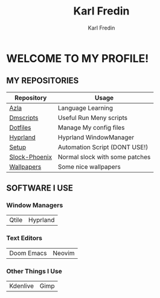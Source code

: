 #+title: Karl Fredin
#+DESCRIPTION: About My Process
#+author: Karl Fredin


* WELCOME TO MY PROFILE!

[[file:./images/git-profile-banner.png]]



** MY REPOSITORIES

| Repository    | Usage                          |
|---------------+--------------------------------|
| [[https://github.com/phoenix988/azla][Azla]]          | Language Learning              |
| [[https://github.com/phoenix988/dmscripts][Dmscripts]]     | Useful Run Meny scripts        |
| [[https://github.com/phoenix988/dotfiles][Dotfiles]]      | Manage My config files         |
| [[https://github.com/phoenix988/hyprland][Hyprland]]      | Hyprland WindowManager         |
| [[https://github.com/phoenix988/setup][Setup]]         | Automation Script (DONT USE!)  |
| [[https://github.com/phoenix988/slock-phoenix][Slock-Phoenix]] | Normal slock with some patches |
| [[https://github.com/phoenix988/wallpapers][Wallpapers]]    | Some nice wallpapers           |


** SOFTWARE I USE
*** Window Managers
|-------+----------|
| Qtile | Hyprland |

[[file:./images/hyprland-desktop.png]]

*** Text Editors
|------------+--------|
| Doom Emacs | Neovim |

*** Other Things I Use
|----------+------|
| Kdenlive | Gimp |

